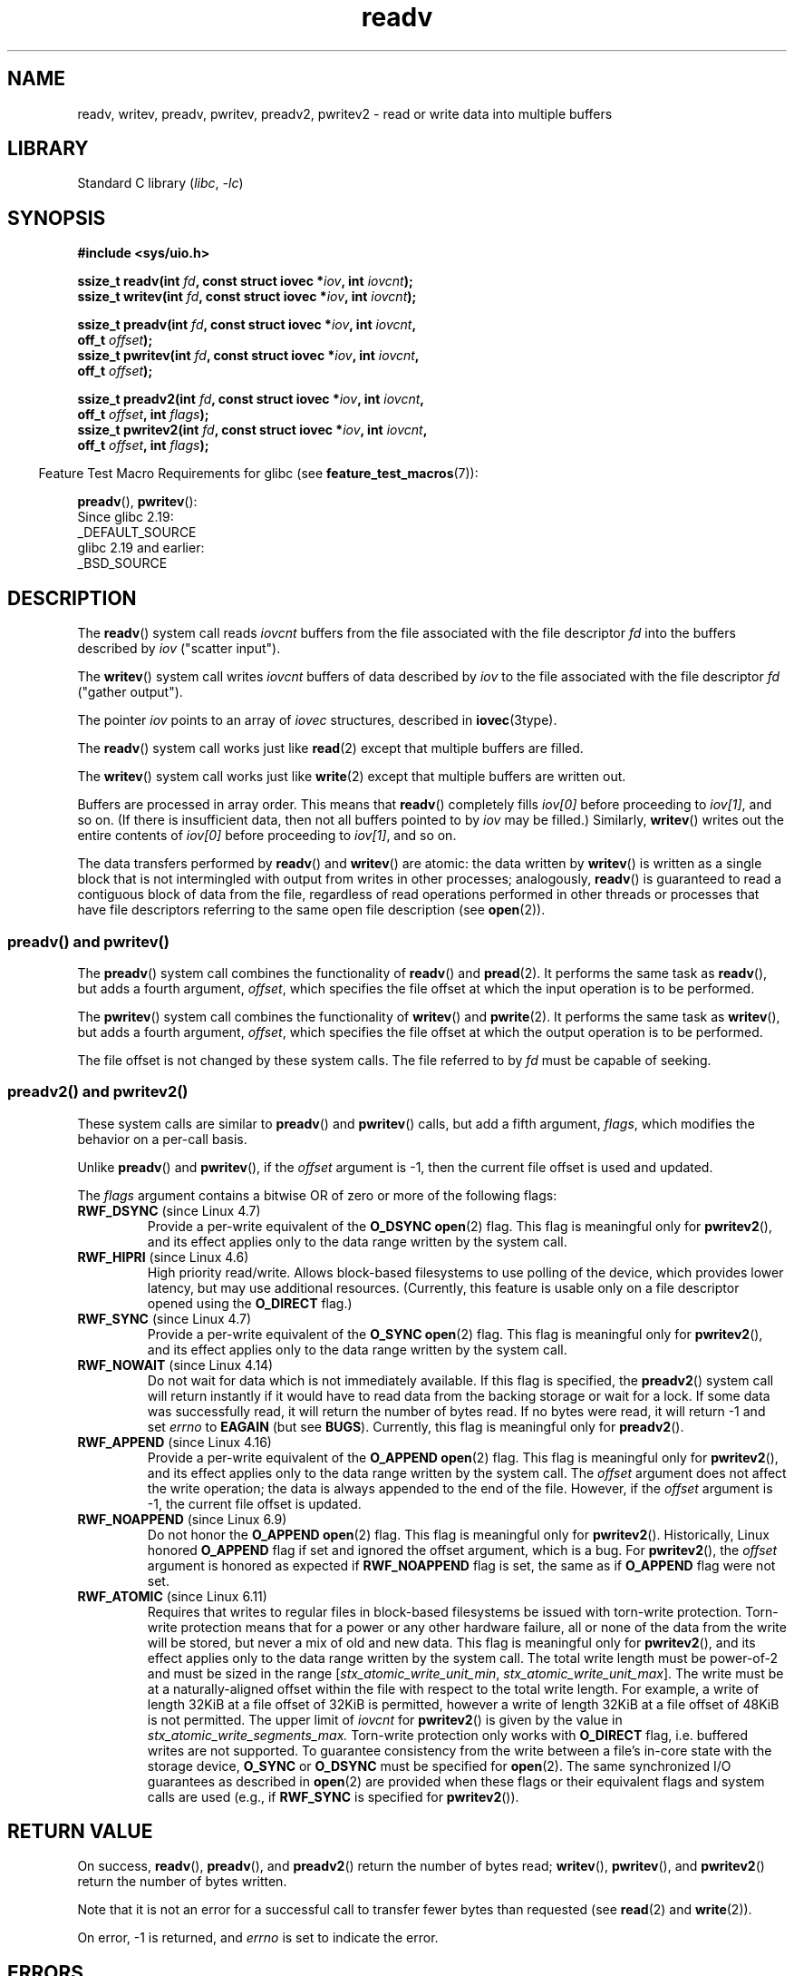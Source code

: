 .\" Copyright, The authors of the Linux man-pages project
.\"
.\" SPDX-License-Identifier: Linux-man-pages-copyleft
.\"
.TH readv 2 (date) "Linux man-pages (unreleased)"
.SH NAME
readv, writev, preadv, pwritev, preadv2, pwritev2 \-
read or write data into multiple buffers
.SH LIBRARY
Standard C library
.RI ( libc ,\~ \-lc )
.SH SYNOPSIS
.nf
.B #include <sys/uio.h>
.P
.BI "ssize_t readv(int " fd ", const struct iovec *" iov ", int " iovcnt );
.BI "ssize_t writev(int " fd ", const struct iovec *" iov ", int " iovcnt );
.P
.BI "ssize_t preadv(int " fd ", const struct iovec *" iov ", int " iovcnt ,
.BI "                off_t " offset );
.BI "ssize_t pwritev(int " fd ", const struct iovec *" iov ", int " iovcnt ,
.BI "                off_t " offset );
.P
.BI "ssize_t preadv2(int " fd ", const struct iovec *" iov ", int " iovcnt ,
.BI "                off_t " offset ", int " flags );
.BI "ssize_t pwritev2(int " fd ", const struct iovec *" iov ", int " iovcnt ,
.BI "                off_t " offset ", int " flags );
.fi
.P
.RS -4
Feature Test Macro Requirements for glibc (see
.BR feature_test_macros (7)):
.RE
.P
.BR preadv (),
.BR pwritev ():
.nf
    Since glibc 2.19:
        _DEFAULT_SOURCE
    glibc 2.19 and earlier:
        _BSD_SOURCE
.fi
.SH DESCRIPTION
The
.BR readv ()
system call reads
.I iovcnt
buffers from the file associated with the file descriptor
.I fd
into the buffers described by
.I iov
("scatter input").
.P
The
.BR writev ()
system call writes
.I iovcnt
buffers of data described by
.I iov
to the file associated with the file descriptor
.I fd
("gather output").
.P
The pointer
.I iov
points to an array of
.I iovec
structures,
described in
.BR iovec (3type).
.P
The
.BR readv ()
system call works just like
.BR read (2)
except that multiple buffers are filled.
.P
The
.BR writev ()
system call works just like
.BR write (2)
except that multiple buffers are written out.
.P
Buffers are processed in array order.
This means that
.BR readv ()
completely fills
.I iov[0]
before proceeding to
.IR iov[1] ,
and so on.
(If there is insufficient data, then not all buffers pointed to by
.I iov
may be filled.)
Similarly,
.BR writev ()
writes out the entire contents of
.I iov[0]
before proceeding to
.IR iov[1] ,
and so on.
.P
The data transfers performed by
.BR readv ()
and
.BR writev ()
are atomic: the data written by
.\" Regarding atomicity, see https://bugzilla.kernel.org/show_bug.cgi?id=10596
.BR writev ()
is written as a single block that is not intermingled with output
from writes in other processes;
analogously,
.BR readv ()
is guaranteed to read a contiguous block of data from the file,
regardless of read operations performed in other threads or processes
that have file descriptors referring to the same open file description
(see
.BR open (2)).
.SS preadv() and pwritev()
The
.BR preadv ()
system call combines the functionality of
.BR readv ()
and
.BR pread (2).
It performs the same task as
.BR readv (),
but adds a fourth argument,
.IR offset ,
which specifies the file offset at which the input operation
is to be performed.
.P
The
.BR pwritev ()
system call combines the functionality of
.BR writev ()
and
.BR pwrite (2).
It performs the same task as
.BR writev (),
but adds a fourth argument,
.IR offset ,
which specifies the file offset at which the output operation
is to be performed.
.P
The file offset is not changed by these system calls.
The file referred to by
.I fd
must be capable of seeking.
.SS preadv2() and pwritev2()
These system calls are similar to
.BR preadv ()
and
.BR pwritev ()
calls, but add a fifth argument,
.IR flags ,
which modifies the behavior on a per-call basis.
.P
Unlike
.BR preadv ()
and
.BR pwritev (),
if the
.I offset
argument is \-1, then the current file offset is used and updated.
.P
The
.I flags
argument contains a bitwise OR of zero or more of the following flags:
.TP
.BR RWF_DSYNC " (since Linux 4.7)"
.\" commit e864f39569f4092c2b2bc72c773b6e486c7e3bd9
Provide a per-write equivalent of the
.B O_DSYNC
.BR open (2)
flag.
This flag is meaningful only for
.BR pwritev2 (),
and its effect applies only to the data range written by the system call.
.TP
.BR RWF_HIPRI " (since Linux 4.6)"
High priority read/write.
Allows block-based filesystems to use polling of the device,
which provides lower latency, but may use additional resources.
(Currently, this feature is usable only on a file descriptor opened using the
.B O_DIRECT
flag.)
.TP
.BR RWF_SYNC " (since Linux 4.7)"
.\" commit e864f39569f4092c2b2bc72c773b6e486c7e3bd9
Provide a per-write equivalent of the
.B O_SYNC
.BR open (2)
flag.
This flag is meaningful only for
.BR pwritev2 (),
and its effect applies only to the data range written by the system call.
.TP
.BR RWF_NOWAIT " (since Linux 4.14)"
.\" commit 3239d834847627b6634a4139cf1dc58f6f137a46
.\" commit 91f9943e1c7b6638f27312d03fe71fcc67b23571
Do not wait for data which is not immediately available.
If this flag is specified, the
.BR preadv2 ()
system call will return instantly if it would have to read data from
the backing storage or wait for a lock.
If some data was successfully read, it will return the number of bytes read.
If no bytes were read, it will return \-1 and set
.I errno
to
.B EAGAIN
(but see
.BR BUGS ).
Currently, this flag is meaningful only for
.BR preadv2 ().
.TP
.BR RWF_APPEND " (since Linux 4.16)"
.\" commit e1fc742e14e01d84d9693c4aca4ab23da65811fb
Provide a per-write equivalent of the
.B O_APPEND
.BR open (2)
flag.
This flag is meaningful only for
.BR pwritev2 (),
and its effect applies only to the data range written by the system call.
The
.I offset
argument does not affect the write operation;
the data is always appended to the end of the file.
However, if the
.I offset
argument is \-1, the current file offset is updated.
.TP
.BR RWF_NOAPPEND " (since Linux 6.9)"
Do not honor the
.B O_APPEND
.BR open (2)
flag.
This flag is meaningful only for
.BR pwritev2 ().
Historically,
Linux honored
.B O_APPEND
flag if set and ignored the offset argument,
which is a bug.
For
.BR pwritev2 (),
the
.I offset
argument is honored as expected if
.B RWF_NOAPPEND
flag is set,
the same as if
.B O_APPEND
flag were not set.
.TP
.BR RWF_ATOMIC " (since Linux 6.11)"
Requires that
writes to regular files in block-based filesystems
be issued with torn-write protection.
Torn-write protection means that
for a power or any other hardware failure,
all or none of the data from the write will be stored,
but never a mix of old and new data.
This flag is meaningful only for
.BR pwritev2 (),
and its effect applies only to
the data range written by the system call.
The total write length must be power-of-2
and must be sized in the range
.RI [ stx_atomic_write_unit_min ,
.IR stx_atomic_write_unit_max ].
The write must be at a naturally-aligned offset within the file
with respect to the total write length.
For example,
a write of length 32KiB at a file offset of 32KiB is permitted,
however a write of length 32KiB at a file offset of 48KiB is not permitted.
The upper limit of
.I iovcnt
for
.BR pwritev2 ()
is given by the value in
.I stx_atomic_write_segments_max.
Torn-write protection only works with
.B O_DIRECT
flag,
i.e. buffered writes are not supported.
To guarantee consistency from the write
between a file's in-core state
with the storage device,
.B O_SYNC
or
.B O_DSYNC
must be specified for
.BR open (2).
The same synchronized I/O guarantees as described in
.BR open (2)
are provided when these flags
or their equivalent flags and system calls are used
(e.g., if
.B RWF_SYNC
is specified for
.BR pwritev2 ()).
.SH RETURN VALUE
On success,
.BR readv (),
.BR preadv (),
and
.BR preadv2 ()
return the number of bytes read;
.BR writev (),
.BR pwritev (),
and
.BR pwritev2 ()
return the number of bytes written.
.P
Note that it is not an error for a successful call to transfer fewer bytes
than requested (see
.BR read (2)
and
.BR write (2)).
.P
On error, \-1 is returned, and
.I errno
is set to indicate the error.
.SH ERRORS
The errors are as given for
.BR read (2)
and
.BR write (2).
Furthermore,
.BR preadv (),
.BR preadv2 (),
.BR pwritev (),
and
.BR pwritev2 ()
can also fail for the same reasons as
.BR lseek (2).
Additionally, the following errors are defined:
.TP
.B EINVAL
The sum of the
.I iov_len
values overflows an
.I ssize_t
value.
.TP
.B EINVAL
If
.B RWF_ATOMIC
is specified,
the combination of the sum of the
.I iov_len
values and the
.I offset
value does not comply with the length and offset torn-write protection rules.
.TP
.B EINVAL
The vector count,
.IR iovcnt ,
is less than zero or greater than the permitted maximum.
If
.B RWF_ATOMIC
is specified,
this maximum is given by the
.I stx_atomic_write_segments_max
value from
.I statx.
.TP
.B EOPNOTSUPP
An unknown flag is specified in
.IR flags .
.SH VERSIONS
.SS C library/kernel differences
The raw
.BR preadv ()
and
.BR pwritev ()
system calls have call signatures that differ slightly from that of the
corresponding GNU C library wrapper functions shown in the SYNOPSIS.
The final argument,
.IR offset ,
is unpacked by the wrapper functions into two arguments in the system calls:
.P
.BI "    unsigned long " pos_l ", unsigned long " pos
.P
These arguments contain, respectively, the low order and high order 32 bits of
.IR offset .
.SH STANDARDS
.TP
.BR readv ()
.TQ
.BR writev ()
POSIX.1-2008.
.TP
.BR preadv ()
.TQ
.BR pwritev ()
BSD.
.TP
.BR preadv2 ()
.TQ
.BR pwritev2 ()
Linux.
.SH HISTORY
.TP
.BR readv ()
.TQ
.BR writev ()
POSIX.1-2001,
4.4BSD (first appeared in 4.2BSD).
.\" Linux libc5 used
.\" .I size_t
.\" as the type of the
.\" .I iovcnt
.\" argument,
.\" and
.\" .I int
.\" as the return type.
.\" The readv/writev system calls were buggy before Linux 1.3.40.
.\" (Says release.libc.)
.P
.BR preadv (),
.BR pwritev ():
Linux 2.6.30,
glibc 2.10.
.P
.BR preadv2 (),
.BR pwritev2 ():
Linux 4.6,
glibc 2.26.
.SS Historical C library/kernel differences
To deal with the fact that
.B IOV_MAX
was so low on early versions of Linux,
the glibc wrapper functions for
.BR readv ()
and
.BR writev ()
did some extra work if they detected that the underlying kernel
system call failed because this limit was exceeded.
In the case of
.BR readv (),
the wrapper function allocated a temporary buffer large enough
for all of the items specified by
.IR iov ,
passed that buffer in a call to
.BR read (2),
copied data from the buffer to the locations specified by the
.I iov_base
fields of the elements of
.IR iov ,
and then freed the buffer.
The wrapper function for
.BR writev ()
performed the analogous task using a temporary buffer and a call to
.BR write (2).
.P
The need for this extra effort in the glibc wrapper functions
went away with Linux 2.2 and later.
However, glibc continued to provide this behavior until glibc 2.10.
Starting with glibc 2.9,
the wrapper functions provide this behavior only if the library detects
that the system is running a Linux kernel older than Linux 2.6.18
(an arbitrarily selected kernel version).
And since glibc 2.20
(which requires a minimum of Linux 2.6.32),
the glibc wrapper functions always just directly invoke the system calls.
.SH NOTES
POSIX.1 allows an implementation to place a limit on
the number of items that can be passed in
.IR iov .
An implementation can advertise its limit by defining
.B IOV_MAX
in
.I <limits.h>
or at run time via the return value from
.IR sysconf(_SC_IOV_MAX) .
On modern Linux systems, the limit is 1024.
Back in Linux 2.0 days, this limit was 16.
.\"
.\"
.SH BUGS
Linux 5.9 and Linux 5.10 have a bug where
.BR preadv2 ()
with the
.B RWF_NOWAIT
flag may return 0 even when not at end of file.
.\" See
.\" <https://lore.kernel.org/linux-fsdevel/fea8b16d-5a69-40f9-b123-e84dcd6e8f2e@www.fastmail.com/T/#u>
.\" The bug was introduced in
.\"    efa8480a831 fs: RWF_NOWAIT should imply IOCB_NOIO
.\"and fixed in
.\"    06c0444290 mm/filemap.c: generic_file_buffered_read() now uses find_get_pages_contig
.SH EXAMPLES
The following code sample demonstrates the use of
.BR writev ():
.P
.in +4n
.EX
char          *str0 = "hello ";
char          *str1 = "world\[rs]n";
ssize_t       nwritten;
struct iovec  iov[2];
\&
iov[0].iov_base = str0;
iov[0].iov_len = strlen(str0);
iov[1].iov_base = str1;
iov[1].iov_len = strlen(str1);
\&
nwritten = writev(STDOUT_FILENO, iov, 2);
.EE
.in
.SH SEE ALSO
.BR pread (2),
.BR read (2),
.BR write (2)
